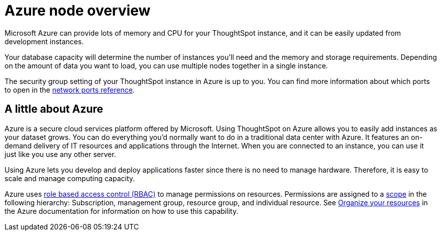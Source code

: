 = Azure node overview
:last_updated: 11/18/2019
:permalink: /:collection/:path.html
:sidebar: mydoc_sidebar
:summary: You can host ThoughtSpot on Microsoft Azure.

Microsoft Azure can provide lots of memory and CPU for your ThoughtSpot instance, and it can be easily updated from development instances.

Your database capacity will determine the number of instances you'll need and the memory and storage requirements.
Depending on the amount of data you want to load, you can use multiple nodes together in a single instance.

The security group setting of your ThoughtSpot instance in Azure is up to you.
You can find more information about which ports to open in the xref:/appliance/firewall-ports.adoc[network ports reference].

== A little about Azure

Azure is a secure cloud services platform offered by Microsoft.
Using ThoughtSpot on Azure allows you to easily add instances as your dataset grows.
You can do everything you'd normally want to do in a traditional data center with Azure.
It features an on-demand delivery of IT resources and applications through the Internet.
When you are connected to an instance, you can use it just like you use any other server.

Using Azure lets you develop and deploy applications faster since there is no need to manage hardware.
Therefore, it is easy to scale and manage computing capacity.

Azure uses https://docs.microsoft.com/en-us/azure/role-based-access-control/overview[role based access control (RBAC)] to manage permissions on resources.
Permissions are assigned to a https://docs.microsoft.com/en-us/azure/role-based-access-control/overview#scope[scope] in the following hierarchy: Subscription, management group, resource group, and individual resource.
See https://docs.microsoft.com/en-us/azure/azure-resource-manager/management-groups-overview[Organize your resources] in the Azure documentation for information on how to use this capability.
